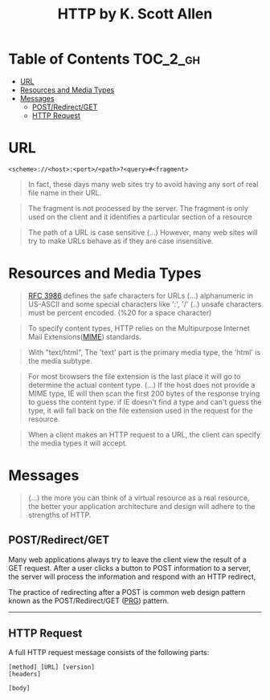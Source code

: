 #+TITLE: HTTP by K. Scott Allen

* Table of Contents :TOC_2_gh:
 - [[#url][URL]]
 - [[#resources-and-media-types][Resources and Media Types]]
 - [[#messages][Messages]]
   - [[#postredirectget][POST/Redirect/GET]]
   - [[#http-request][HTTP Request]]

* URL
#+BEGIN_EXAMPLE
  <scheme>://<host>:<port>/<path>?<query>#<fragment>
#+END_EXAMPLE

#+BEGIN_QUOTE
In fact, these days many web sites try to avoid having any sort of real file name in their URL.
#+END_QUOTE

#+BEGIN_QUOTE
The fragment is not processed by the server.  The fragment is only used on the client and it identifies a
particular section of a resource
#+END_QUOTE

#+BEGIN_QUOTE
The path of a URL is case sensitive (...)
However, many web sites will try to make URLs behave as if they are case insensitive.
#+END_QUOTE

* Resources and Media Types
#+BEGIN_QUOTE
[[https://www.ietf.org/rfc/rfc3986.txt][RFC 3986]] defines the safe characters for URLs (...) alphanumeric in US-ASCII and some special characters like ':', '/'
(..) unsafe characters must be percent encoded. (%20 for a space character)
#+END_QUOTE

#+BEGIN_QUOTE
To specify content types, HTTP relies on the Multipurpose Internet Mail Extensions([[https://en.wikipedia.org/wiki/MIME][MIME]]) standards.
#+END_QUOTE

#+BEGIN_QUOTE
With "text/html", The 'text' part is the primary media type, the 'html' is the media subtype.
#+END_QUOTE

#+BEGIN_QUOTE
For most browsers the file extension is the last place it will go to determine the actual content type.
(...) If the host does not provide a MIME type, IE will then scan the first 200 bytes of the response
trying to guess the content type.  if IE doesn't find a type and can't guess the type,
it will fall back on the file extension used in the request for the resource.
#+END_QUOTE

#+BEGIN_QUOTE
When a client makes an HTTP request to a URL, the client can specify the media types it will accept.
#+END_QUOTE

* Messages
#+BEGIN_QUOTE
(...) the more you can think of a virtual resource as a real resource,
the better your application architecture and design will adhere to the strengths of HTTP.
#+END_QUOTE

** POST/Redirect/GET
Many web applications always try to leave the client view the result of a GET request.
After a user clicks a button to POST information to a server, the server will process the information
and respond with an HTTP redirect,

The practice of redirecting after a POST is common web design pattern known as the
POST/Redirect/GET ([[https://en.wikipedia.org/wiki/Post/Redirect/Get][PRG]]) pattern.

[[file:img/screenshot_2017-01-30_18-12-14.png]]
-----
[[file:img/screenshot_2017-01-30_18-16-17.png]]

** HTTP Request
A full HTTP request message consists of the following parts:
#+BEGIN_EXAMPLE
  [method] [URL] [version]
  [headers]

  [body]
#+END_EXAMPLE
